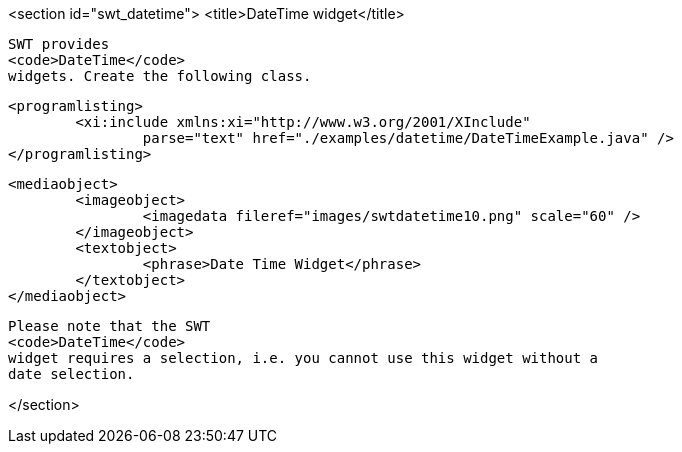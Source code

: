 <section id="swt_datetime">
	<title>DateTime widget</title>
	
		SWT provides
		<code>DateTime</code>
		widgets. Create the following class.
	

	
		<programlisting>
			<xi:include xmlns:xi="http://www.w3.org/2001/XInclude"
				parse="text" href="./examples/datetime/DateTimeExample.java" />
		</programlisting>
	

	
		<mediaobject>
			<imageobject>
				<imagedata fileref="images/swtdatetime10.png" scale="60" />
			</imageobject>
			<textobject>
				<phrase>Date Time Widget</phrase>
			</textobject>
		</mediaobject>
	
	
		Please note that the SWT
		<code>DateTime</code>
		widget requires a selection, i.e. you cannot use this widget without a
		date selection.
	
</section>